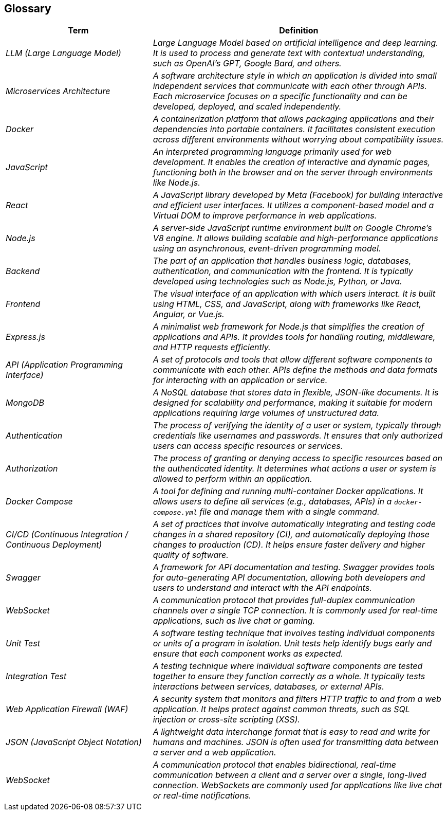 ifndef::imagesdir[:imagesdir: ../images]

[[section-glossary]]
== Glossary

ifdef::arc42help[]
[role="arc42help"]
****
.Contents
Insert a brief description of what this glossary contains.

.Motivation
Explain why it’s important to define these terms for your stakeholders:
* Ensure a shared understanding.
* Avoid ambiguity with synonyms or homonyms.

.Form
Describe the structure of this glossary (e.g., a table with columns for Term and Definition).

.Further Information
Insert any additional references or links (e.g., documentation or guidelines).
****
endif::arc42help[]

[cols="e,2e" options="header"]
|===
|Term |Definition

|LLM (Large Language Model)
|Large Language Model based on artificial intelligence and deep learning. It is used to process and generate text with contextual understanding, such as OpenAI’s GPT, Google Bard, and others.

|Microservices Architecture
|A software architecture style in which an application is divided into small independent services that communicate with each other through APIs. Each microservice focuses on a specific functionality and can be developed, deployed, and scaled independently.

|Docker
|A containerization platform that allows packaging applications and their dependencies into portable containers. It facilitates consistent execution across different environments without worrying about compatibility issues.

|JavaScript
|An interpreted programming language primarily used for web development. It enables the creation of interactive and dynamic pages, functioning both in the browser and on the server through environments like Node.js.

|React
|A JavaScript library developed by Meta (Facebook) for building interactive and efficient user interfaces. It utilizes a component-based model and a Virtual DOM to improve performance in web applications.

|Node.js
|A server-side JavaScript runtime environment built on Google Chrome's V8 engine. It allows building scalable and high-performance applications using an asynchronous, event-driven programming model.

|Backend
|The part of an application that handles business logic, databases, authentication, and communication with the frontend. It is typically developed using technologies such as Node.js, Python, or Java.

|Frontend
|The visual interface of an application with which users interact. It is built using HTML, CSS, and JavaScript, along with frameworks like React, Angular, or Vue.js.

|Express.js
|A minimalist web framework for Node.js that simplifies the creation of applications and APIs. It provides tools for handling routing, middleware, and HTTP requests efficiently.

|API (Application Programming Interface)
|A set of protocols and tools that allow different software components to communicate with each other. APIs define the methods and data formats for interacting with an application or service.

|MongoDB
|A NoSQL database that stores data in flexible, JSON-like documents. It is designed for scalability and performance, making it suitable for modern applications requiring large volumes of unstructured data.

|Authentication
|The process of verifying the identity of a user or system, typically through credentials like usernames and passwords. It ensures that only authorized users can access specific resources or services.

|Authorization
|The process of granting or denying access to specific resources based on the authenticated identity. It determines what actions a user or system is allowed to perform within an application.

|Docker Compose
|A tool for defining and running multi-container Docker applications. It allows users to define all services (e.g., databases, APIs) in a `docker-compose.yml` file and manage them with a single command.

|CI/CD (Continuous Integration / Continuous Deployment)
|A set of practices that involve automatically integrating and testing code changes in a shared repository (CI), and automatically deploying those changes to production (CD). It helps ensure faster delivery and higher quality of software.

|Swagger
|A framework for API documentation and testing. Swagger provides tools for auto-generating API documentation, allowing both developers and users to understand and interact with the API endpoints.

|WebSocket
|A communication protocol that provides full-duplex communication channels over a single TCP connection. It is commonly used for real-time applications, such as live chat or gaming.

|Unit Test
|A software testing technique that involves testing individual components or units of a program in isolation. Unit tests help identify bugs early and ensure that each component works as expected.

|Integration Test
|A testing technique where individual software components are tested together to ensure they function correctly as a whole. It typically tests interactions between services, databases, or external APIs.

|Web Application Firewall (WAF)
|A security system that monitors and filters HTTP traffic to and from a web application. It helps protect against common threats, such as SQL injection or cross-site scripting (XSS).

|JSON (JavaScript Object Notation)
|A lightweight data interchange format that is easy to read and write for humans and machines. JSON is often used for transmitting data between a server and a web application.

|WebSocket
|A communication protocol that enables bidirectional, real-time communication between a client and a server over a single, long-lived connection. WebSockets are commonly used for applications like live chat or real-time notifications.

|===

